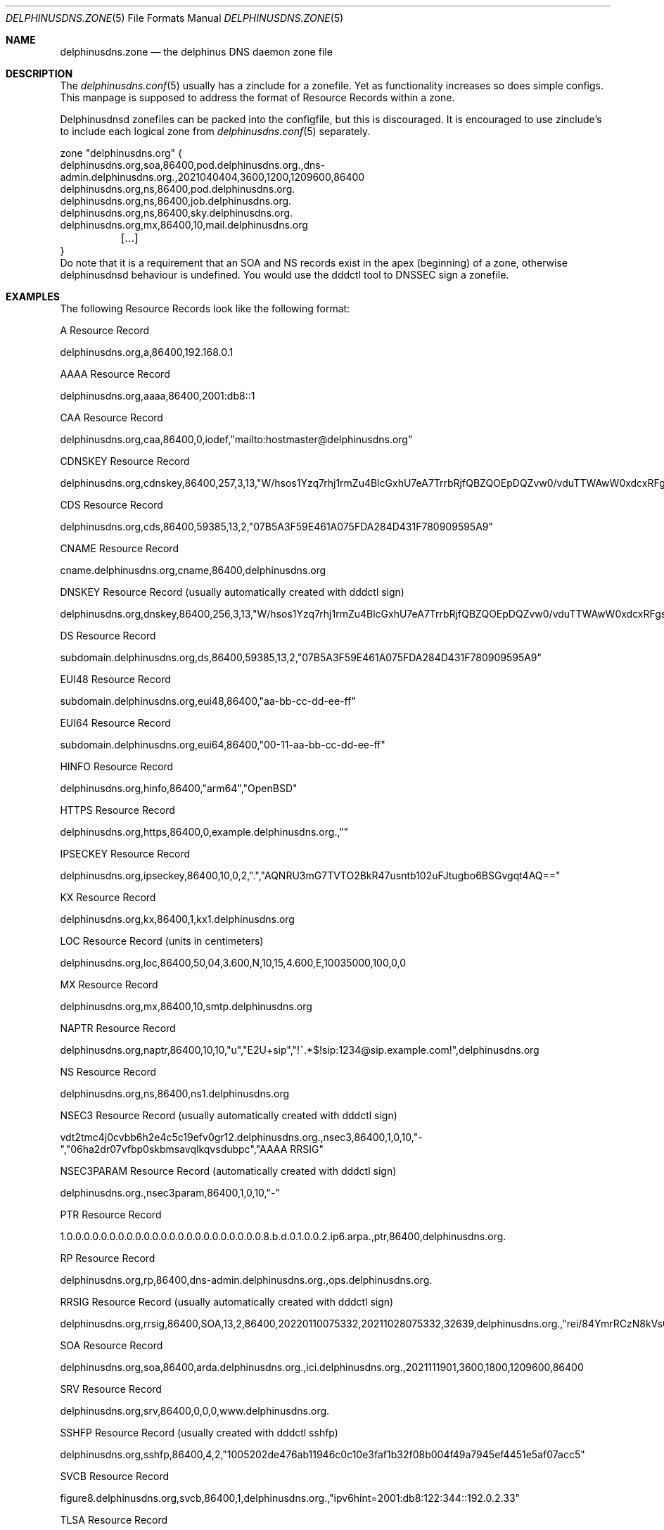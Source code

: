 .\" Copyright (c) 2021-2023 Peter J. Philipp
.\" All rights reserved.
.\"
.\" Redistribution and use in source and binary forms, with or without
.\" modification, are permitted provided that the following conditions
.\" are met:
.\" 1. Redistributions of source code must retain the above copyright
.\"    notice, this list of conditions and the following disclaimer.
.\" 2. Redistributions in binary form must reproduce the above copyright
.\"    notice, this list of conditions and the following disclaimer in the
.\"    documentation and/or other materials provided with the distribution.
.\" 3. The name of the author may not be used to endorse or promote products
.\"    derived from this software without specific prior written permission
.\"
.\" THIS SOFTWARE IS PROVIDED BY THE AUTHOR ``AS IS'' AND ANY EXPRESS OR
.\" IMPLIED WARRANTIES, INCLUDING, BUT NOT LIMITED TO, THE IMPLIED WARRANTIES
.\" OF MERCHANTABILITY AND FITNESS FOR A PARTICULAR PURPOSE ARE DISCLAIMED.
.\" IN NO EVENT SHALL THE AUTHOR BE LIABLE FOR ANY DIRECT, INDIRECT,
.\" INCIDENTAL, SPECIAL, EXEMPLARY, OR CONSEQUENTIAL DAMAGES (INCLUDING, BUT
.\" NOT LIMITED TO, PROCUREMENT OF SUBSTITUTE GOODS OR SERVICES; LOSS OF USE,
.\" DATA, OR PROFITS; OR BUSINESS INTERRUPTION) HOWEVER CAUSED AND ON ANY
.\" THEORY OF LIABILITY, WHETHER IN CONTRACT, STRICT LIABILITY, OR TORT
.\" (INCLUDING NEGLIGENCE OR OTHERWISE) ARISING IN ANY WAY OUT OF THE USE OF
.\" THIS SOFTWARE, EVEN IF ADVISED OF THE POSSIBILITY OF SUCH DAMAGE.
.\"
.Dd March 24, 2023
.Dt DELPHINUSDNS.ZONE 5
.Os 
.Sh NAME
.Nm delphinusdns.zone
.Nd the delphinus DNS daemon zone file
.Sh DESCRIPTION
The 
.Xr delphinusdns.conf 5
usually has a zinclude for a zonefile.  Yet as functionality increases so
does simple configs.  This manpage is supposed to address the format of
Resource Records within a zone.
.Pp
Delphinusdnsd zonefiles can be packed into the configfile, but this is
discouraged.  It is encouraged to use zinclude's to include each logical zone
from
.Xr delphinusdns.conf 5
separately.
.Bd -literal
zone "delphinusdns.org" {
        delphinusdns.org,soa,86400,pod.delphinusdns.org.,dns-admin.delphinusdns.org.,2021040404,3600,1200,1209600,86400
        delphinusdns.org,ns,86400,pod.delphinusdns.org.
        delphinusdns.org,ns,86400,job.delphinusdns.org.
        delphinusdns.org,ns,86400,sky.delphinusdns.org.
        delphinusdns.org,mx,86400,10,mail.delphinusdns.org
	[...]
}
.Ed
Do note that it is a requirement that an SOA and NS records exist in the apex
(beginning) of a zone, otherwise delphinusdnsd behaviour is undefined.  You
would use the dddctl tool to DNSSEC sign a zonefile.
.Sh EXAMPLES
The following Resource Records look like the following format:
.Pp
A Resource Record
.Bd -literal
	delphinusdns.org,a,86400,192.168.0.1
.Ed
.Pp
AAAA Resource Record 
.Bd -literal
	delphinusdns.org,aaaa,86400,2001:db8::1
.Ed
.Pp
CAA Resource Record
.Bd -literal
	delphinusdns.org,caa,86400,0,iodef,"mailto:hostmaster@delphinusdns.org"
.Ed
.Pp
CDNSKEY Resource Record
.Bd -literal
	delphinusdns.org,cdnskey,86400,257,3,13,"W/hsos1Yzq7rhj1rmZu4BlcGxhU7eA7TrrbRjfQBZQOEpDQZvw0/vduTTWAwW0xdcxRFgsHlhbAThYujMvEsDg=="
.Ed
.Pp
CDS Resource Record
.Bd -literal
	delphinusdns.org,cds,86400,59385,13,2,"07B5A3F59E461A075FDA284D431F780909595A9"
.Ed
.Pp
CNAME Resource Record
.Bd -literal
	cname.delphinusdns.org,cname,86400,delphinusdns.org
.Ed
.Pp
DNSKEY Resource Record (usually automatically created with dddctl sign)
.Bd -literal
	delphinusdns.org,dnskey,86400,256,3,13,"W/hsos1Yzq7rhj1rmZu4BlcGxhU7eA7TrrbRjfQBZQOEpDQZvw0/vduTTWAwW0xdcxRFgsHlhbAThYujMvEsDg=="
.Ed
.Pp
DS Resource Record
.Bd -literal
	subdomain.delphinusdns.org,ds,86400,59385,13,2,"07B5A3F59E461A075FDA284D431F780909595A9"
.Ed
.Pp
EUI48 Resource Record
.Bd -literal
	subdomain.delphinusdns.org,eui48,86400,"aa-bb-cc-dd-ee-ff"
.Ed
.Pp
EUI64 Resource Record
.Bd -literal
	subdomain.delphinusdns.org,eui64,86400,"00-11-aa-bb-cc-dd-ee-ff"
.Ed
.Pp
HINFO Resource Record
.Bd -literal
	delphinusdns.org,hinfo,86400,"arm64","OpenBSD"
.Ed
.Pp
HTTPS Resource Record
.Bd -literal
	delphinusdns.org,https,86400,0,example.delphinusdns.org.,""
.Ed
.Pp
IPSECKEY Resource Record
.Bd -literal
	delphinusdns.org,ipseckey,86400,10,0,2,".","AQNRU3mG7TVTO2BkR47usntb102uFJtugbo6BSGvgqt4AQ=="
.Ed
.Pp
KX Resource Record
.Bd -literal
	delphinusdns.org,kx,86400,1,kx1.delphinusdns.org
.Ed
.Pp
LOC Resource Record (units in centimeters)
.Bd -literal
	delphinusdns.org,loc,86400,50,04,3.600,N,10,15,4.600,E,10035000,100,0,0
.Ed
.Pp
MX Resource Record
.Bd -literal
	delphinusdns.org,mx,86400,10,smtp.delphinusdns.org
.Ed
.Pp
NAPTR Resource Record
.Bd -literal
	delphinusdns.org,naptr,86400,10,10,"u","E2U+sip","!^.*$!sip:1234@sip.example.com!",delphinusdns.org
.Ed
.Pp
NS Resource Record
.Bd -literal
	delphinusdns.org,ns,86400,ns1.delphinusdns.org
.Ed
.Pp
NSEC3 Resource Record (usually automatically created with dddctl sign)
.Bd -literal
	vdt2tmc4j0cvbb6h2e4c5c19efv0gr12.delphinusdns.org.,nsec3,86400,1,0,10,"-","06ha2dr07vfbp0skbmsavqlkqvsdubpc","AAAA RRSIG"
.Ed
.Pp
NSEC3PARAM Resource Record (automatically created with dddctl sign)
.Bd -literal
	delphinusdns.org.,nsec3param,86400,1,0,10,"-"
.Ed
.Pp
PTR Resource Record
.Bd -literal
	1.0.0.0.0.0.0.0.0.0.0.0.0.0.0.0.0.0.0.0.0.0.0.0.8.b.d.0.1.0.0.2.ip6.arpa.,ptr,86400,delphinusdns.org.
.Ed
.Pp
RP Resource Record
.Bd -literal
	delphinusdns.org,rp,86400,dns-admin.delphinusdns.org.,ops.delphinusdns.org.
.Ed
.Pp
RRSIG Resource Record (usually automatically created with dddctl sign)
.Bd -literal
	delphinusdns.org,rrsig,86400,SOA,13,2,86400,20220110075332,20211028075332,32639,delphinusdns.org.,"rei/84YmrRCzN8kVs0unUO1JRhzC9RSfo2Nakxnzui3wcs5jFh18DpRlTgrK34h8j7lAZjXXYj4OAQNLXbtFOg=="
.Ed
.Pp
SOA Resource Record
.Bd -literal
	delphinusdns.org,soa,86400,arda.delphinusdns.org.,ici.delphinusdns.org.,2021111901,3600,1800,1209600,86400
.Ed
.Pp
SRV Resource Record
.Bd -literal
	delphinusdns.org,srv,86400,0,0,0,www.delphinusdns.org.
.Ed
.Pp
SSHFP Resource Record (usually created with dddctl sshfp)
.Bd -literal
	delphinusdns.org,sshfp,86400,4,2,"1005202de476ab11946c0c10e3faf1b32f08b004f49a7945ef4451e5af07acc5"
.Ed
.Pp
SVCB Resource Record
.Bd -literal
	figure8.delphinusdns.org,svcb,86400,1,delphinusdns.org.,"ipv6hint=2001:db8:122:344::192.0.2.33"
.Ed
.Pp
TLSA Resource Record
.Bd -literal
	delphinusdns.org,tlsa,86400,3,1,1,"d147fc407c74e56fd379dfa39f4f595d5016985e4df4f3cecd0248c21a844bce"
.Ed
.Pp
TXT Resource Record
.Bd -literal
	delphinusdns.org,txt,86400,"delphinusdnsd"
.Ed
or
.Bd -literal
	delphinusdns.org,txt,86400,"delphinusdnsd ","now has recursive txt"
.Ed
.Pp
.Sh FILES
.Pa /var/delphinusdnsd/primary/	The unofficial master zonefiles directory
.Pa /var/delphinusdnsd/replicant/ The default replicant zonefiles directory
.Sh SEE ALSO 
.Xr delphinusdns.conf 5 ,
.Xr dddctl 8 , 
.Xr delphinusdnsd 8
.Sh AUTHORS
This software and manual was written by
.An Peter J. Philipp Aq pbug44@delphinusdns.org
